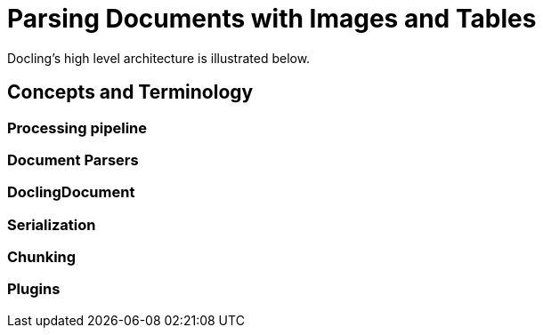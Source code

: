 = Parsing Documents with Images and Tables
:navtitle: Images and Tables

Docling's high level architecture is illustrated below.


== Concepts and Terminology

===  Processing pipeline


=== Document Parsers

=== DoclingDocument

=== Serialization

=== Chunking

=== Plugins


